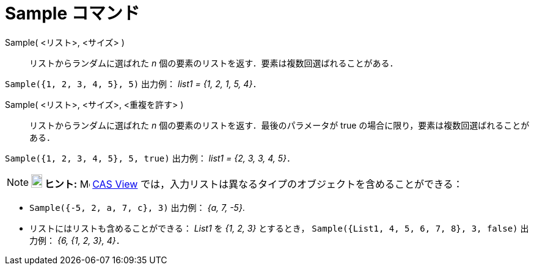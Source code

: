 = Sample コマンド
:page-en: commands/Sample
ifdef::env-github[:imagesdir: /ja/modules/ROOT/assets/images]

Sample( <リスト>, <サイズ> )::
  リストからランダムに選ばれた _n_ 個の要素のリストを返す．要素は複数回選ばれることがある．

[EXAMPLE]
====

`++Sample({1, 2, 3, 4, 5}, 5)++` 出力例： _list1 = {1, 2, 1, 5, 4}_．

====

Sample( <リスト>, <サイズ>, <重複を許す> )::
  リストからランダムに選ばれた _n_ 個の要素のリストを返す．最後のパラメータが true
  の場合に限り，要素は複数回選ばれることがある．

[EXAMPLE]
====

`++Sample({1, 2, 3, 4, 5}, 5, true)++` 出力例： _list1 = {2, 3, 3, 4, 5}_．

====

[NOTE]
====

*image:18px-Bulbgraph.png[Note,title="Note",width=18,height=22] ヒント:* image:16px-Menu_view_cas.svg.png[Menu view
cas.svg,width=16,height=16] xref:/CASビュー.adoc[CAS View]
では，入力リストは異なるタイプのオブジェクトを含めることができる：

====

[EXAMPLE]
====

* `++Sample({-5, 2, a, 7, c}, 3)++` 出力例： _{a, 7, -5}_.
* リストにはリストも含めることができる： _List1_ を _{1, 2, 3}_ とするとき，
`++Sample({List1, 4, 5, 6, 7, 8}, 3, false)++` 出力例： _{6, {1, 2, 3}, 4}_．

====


